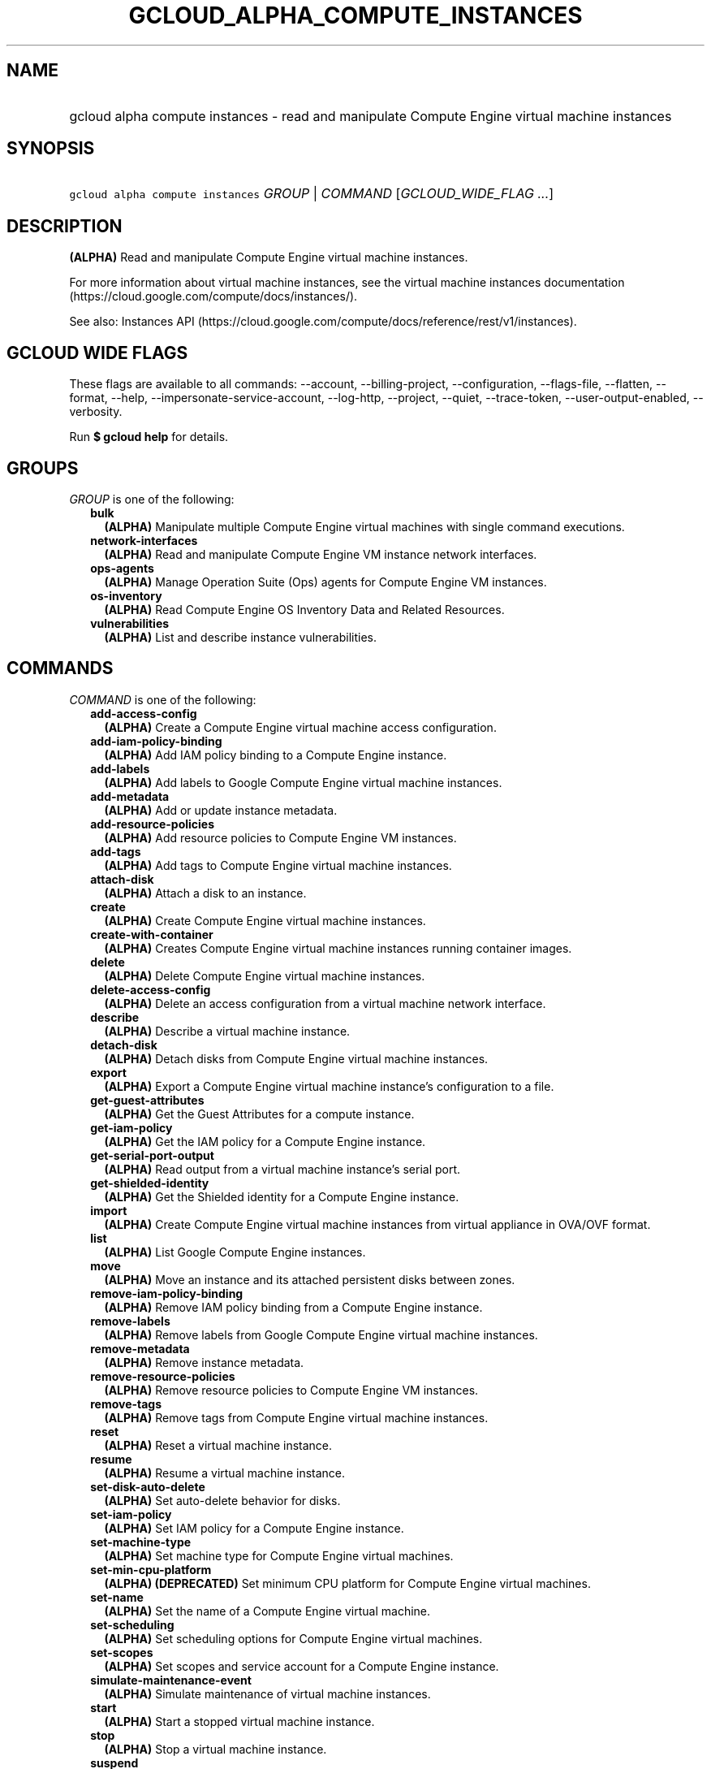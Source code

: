 
.TH "GCLOUD_ALPHA_COMPUTE_INSTANCES" 1



.SH "NAME"
.HP
gcloud alpha compute instances \- read and manipulate Compute Engine virtual machine instances



.SH "SYNOPSIS"
.HP
\f5gcloud alpha compute instances\fR \fIGROUP\fR | \fICOMMAND\fR [\fIGCLOUD_WIDE_FLAG\ ...\fR]



.SH "DESCRIPTION"

\fB(ALPHA)\fR Read and manipulate Compute Engine virtual machine instances.

For more information about virtual machine instances, see the virtual machine
instances documentation (https://cloud.google.com/compute/docs/instances/).

See also: Instances API
(https://cloud.google.com/compute/docs/reference/rest/v1/instances).



.SH "GCLOUD WIDE FLAGS"

These flags are available to all commands: \-\-account, \-\-billing\-project,
\-\-configuration, \-\-flags\-file, \-\-flatten, \-\-format, \-\-help,
\-\-impersonate\-service\-account, \-\-log\-http, \-\-project, \-\-quiet,
\-\-trace\-token, \-\-user\-output\-enabled, \-\-verbosity.

Run \fB$ gcloud help\fR for details.



.SH "GROUPS"

\f5\fIGROUP\fR\fR is one of the following:

.RS 2m
.TP 2m
\fBbulk\fR
\fB(ALPHA)\fR Manipulate multiple Compute Engine virtual machines with single
command executions.

.TP 2m
\fBnetwork\-interfaces\fR
\fB(ALPHA)\fR Read and manipulate Compute Engine VM instance network interfaces.

.TP 2m
\fBops\-agents\fR
\fB(ALPHA)\fR Manage Operation Suite (Ops) agents for Compute Engine VM
instances.

.TP 2m
\fBos\-inventory\fR
\fB(ALPHA)\fR Read Compute Engine OS Inventory Data and Related Resources.

.TP 2m
\fBvulnerabilities\fR
\fB(ALPHA)\fR List and describe instance vulnerabilities.


.RE
.sp

.SH "COMMANDS"

\f5\fICOMMAND\fR\fR is one of the following:

.RS 2m
.TP 2m
\fBadd\-access\-config\fR
\fB(ALPHA)\fR Create a Compute Engine virtual machine access configuration.

.TP 2m
\fBadd\-iam\-policy\-binding\fR
\fB(ALPHA)\fR Add IAM policy binding to a Compute Engine instance.

.TP 2m
\fBadd\-labels\fR
\fB(ALPHA)\fR Add labels to Google Compute Engine virtual machine instances.

.TP 2m
\fBadd\-metadata\fR
\fB(ALPHA)\fR Add or update instance metadata.

.TP 2m
\fBadd\-resource\-policies\fR
\fB(ALPHA)\fR Add resource policies to Compute Engine VM instances.

.TP 2m
\fBadd\-tags\fR
\fB(ALPHA)\fR Add tags to Compute Engine virtual machine instances.

.TP 2m
\fBattach\-disk\fR
\fB(ALPHA)\fR Attach a disk to an instance.

.TP 2m
\fBcreate\fR
\fB(ALPHA)\fR Create Compute Engine virtual machine instances.

.TP 2m
\fBcreate\-with\-container\fR
\fB(ALPHA)\fR Creates Compute Engine virtual machine instances running container
images.

.TP 2m
\fBdelete\fR
\fB(ALPHA)\fR Delete Compute Engine virtual machine instances.

.TP 2m
\fBdelete\-access\-config\fR
\fB(ALPHA)\fR Delete an access configuration from a virtual machine network
interface.

.TP 2m
\fBdescribe\fR
\fB(ALPHA)\fR Describe a virtual machine instance.

.TP 2m
\fBdetach\-disk\fR
\fB(ALPHA)\fR Detach disks from Compute Engine virtual machine instances.

.TP 2m
\fBexport\fR
\fB(ALPHA)\fR Export a Compute Engine virtual machine instance's configuration
to a file.

.TP 2m
\fBget\-guest\-attributes\fR
\fB(ALPHA)\fR Get the Guest Attributes for a compute instance.

.TP 2m
\fBget\-iam\-policy\fR
\fB(ALPHA)\fR Get the IAM policy for a Compute Engine instance.

.TP 2m
\fBget\-serial\-port\-output\fR
\fB(ALPHA)\fR Read output from a virtual machine instance's serial port.

.TP 2m
\fBget\-shielded\-identity\fR
\fB(ALPHA)\fR Get the Shielded identity for a Compute Engine instance.

.TP 2m
\fBimport\fR
\fB(ALPHA)\fR Create Compute Engine virtual machine instances from virtual
appliance in OVA/OVF format.

.TP 2m
\fBlist\fR
\fB(ALPHA)\fR List Google Compute Engine instances.

.TP 2m
\fBmove\fR
\fB(ALPHA)\fR Move an instance and its attached persistent disks between zones.

.TP 2m
\fBremove\-iam\-policy\-binding\fR
\fB(ALPHA)\fR Remove IAM policy binding from a Compute Engine instance.

.TP 2m
\fBremove\-labels\fR
\fB(ALPHA)\fR Remove labels from Google Compute Engine virtual machine
instances.

.TP 2m
\fBremove\-metadata\fR
\fB(ALPHA)\fR Remove instance metadata.

.TP 2m
\fBremove\-resource\-policies\fR
\fB(ALPHA)\fR Remove resource policies to Compute Engine VM instances.

.TP 2m
\fBremove\-tags\fR
\fB(ALPHA)\fR Remove tags from Compute Engine virtual machine instances.

.TP 2m
\fBreset\fR
\fB(ALPHA)\fR Reset a virtual machine instance.

.TP 2m
\fBresume\fR
\fB(ALPHA)\fR Resume a virtual machine instance.

.TP 2m
\fBset\-disk\-auto\-delete\fR
\fB(ALPHA)\fR Set auto\-delete behavior for disks.

.TP 2m
\fBset\-iam\-policy\fR
\fB(ALPHA)\fR Set IAM policy for a Compute Engine instance.

.TP 2m
\fBset\-machine\-type\fR
\fB(ALPHA)\fR Set machine type for Compute Engine virtual machines.

.TP 2m
\fBset\-min\-cpu\-platform\fR
\fB(ALPHA)\fR \fB(DEPRECATED)\fR Set minimum CPU platform for Compute Engine
virtual machines.

.TP 2m
\fBset\-name\fR
\fB(ALPHA)\fR Set the name of a Compute Engine virtual machine.

.TP 2m
\fBset\-scheduling\fR
\fB(ALPHA)\fR Set scheduling options for Compute Engine virtual machines.

.TP 2m
\fBset\-scopes\fR
\fB(ALPHA)\fR Set scopes and service account for a Compute Engine instance.

.TP 2m
\fBsimulate\-maintenance\-event\fR
\fB(ALPHA)\fR Simulate maintenance of virtual machine instances.

.TP 2m
\fBstart\fR
\fB(ALPHA)\fR Start a stopped virtual machine instance.

.TP 2m
\fBstop\fR
\fB(ALPHA)\fR Stop a virtual machine instance.

.TP 2m
\fBsuspend\fR
\fB(ALPHA)\fR Suspend a virtual machine instance.

.TP 2m
\fBtail\-serial\-port\-output\fR
\fB(ALPHA)\fR Periodically fetch new output from a virtual machine instance's
serial port and display it as it becomes available.

.TP 2m
\fBupdate\fR
\fB(ALPHA)\fR Update a Compute Engine virtual machine.

.TP 2m
\fBupdate\-access\-config\fR
\fB(ALPHA)\fR Update a Compute Engine virtual machine access configuration.

.TP 2m
\fBupdate\-container\fR
\fB(ALPHA)\fR Updates Compute Engine virtual machine instances running container
images.

.TP 2m
\fBupdate\-from\-file\fR
\fB(ALPHA)\fR Update a Compute Engine virtual machine instance using a
configuration file.


.RE
.sp

.SH "NOTES"

This command is currently in ALPHA and may change without notice. If this
command fails with API permission errors despite specifying the right project,
you may be trying to access an API with an invitation\-only early access
allowlist. These variants are also available:

.RS 2m
$ gcloud compute instances
$ gcloud beta compute instances
.RE

